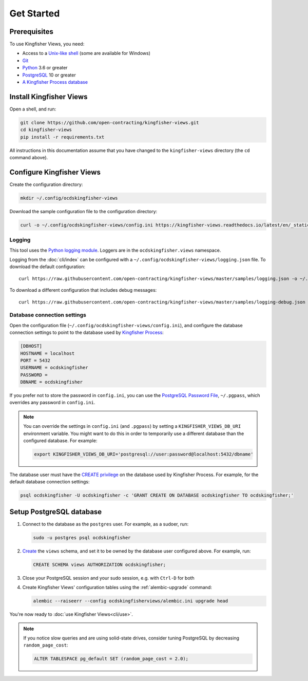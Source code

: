 Get Started
===========

Prerequisites
-------------

To use Kingfisher Views, you need:

-  Access to a `Unix-like shell <https://en.wikipedia.org/wiki/Shell_(computing)>`__ (some are available for Windows)
-  `Git <https://git-scm.com>`__
-  `Python <https://www.python.org/>`__ 3.6 or greater
-  `PostgreSQL <https://www.postgresql.org>`__ 10 or greater
-  `A Kingfisher Process database <https://kingfisher-process.readthedocs.io/en/latest/requirements-install.html>`__

.. _install:

Install Kingfisher Views
------------------------

Open a shell, and run:

.. code-block:: bash

   git clone https://github.com/open-contracting/kingfisher-views.git
   cd kingfisher-views
   pip install -r requirements.txt

All instructions in this documentation assume that you have changed to the ``kingfisher-views`` directory (the ``cd`` command above).

.. _configure:

Configure Kingfisher Views
--------------------------

Create the configuration directory:

.. code-block:: bash

    mkdir ~/.config/ocdskingfisher-views

Download the sample configuration file to the configuration directory:

.. code-block:: bash

    curl -o ~/.config/ocdskingfisher-views/config.ini https://kingfisher-views.readthedocs.io/latest/en/_static/config.ini

.. _config-logging:

Logging
~~~~~~~

This tool uses the `Python logging module <https://docs.python.org/3/library/logging.html>`__. Loggers are in the ``ocdskingfisher.views`` namespace.

Logging from the :doc:`cli/index` can be configured with a ``~/.config/ocdskingfisher-views/logging.json`` file. To download the default configuration::

    curl https://raw.githubusercontent.com/open-contracting/kingfisher-views/master/samples/logging.json -o ~/.config/ocdskingfisher-views/logging.json

To download a different configuration that includes debug messages::

    curl https://raw.githubusercontent.com/open-contracting/kingfisher-views/master/samples/logging-debug.json -o ~/.config/ocdskingfisher-views/logging.json


.. _database-connection-settings:

Database connection settings
~~~~~~~~~~~~~~~~~~~~~~~~~~~~

Open the configuration file (``~/.config/ocdskingfisher-views/config.ini``), and configure the database connection settings to point to the database used by `Kingfisher Process <https://kingfisher-process.readthedocs.io/en/latest/config.html#postgresql>`__:

.. code-block:: ini

   [DBHOST]
   HOSTNAME = localhost
   PORT = 5432
   USERNAME = ocdskingfisher
   PASSWORD =
   DBNAME = ocdskingfisher

If you prefer not to store the password in ``config.ini``, you can use the `PostgreSQL Password File <https://www.postgresql.org/docs/11/libpq-pgpass.html>`__, ``~/.pgpass``, which overrides any password in ``config.ini``.

.. note::

   You can override the settings in ``config.ini`` (and ``.pgpass``) by setting a ``KINGFISHER_VIEWS_DB_URI`` environment variable. You might want to do this in order to temporarily use a different database than the configured database. For example:

   .. code-block:: bash

      export KINGFISHER_VIEWS_DB_URI='postgresql://user:password@localhost:5432/dbname'

The database user must have the `CREATE privilege <https://www.postgresql.org/docs/current/ddl-priv.html>`__ on the database used by Kingfisher Process. For example, for the default database connection settings:

.. code-block:: bash

   psql ocdskingfisher -U ocdskingfisher -c 'GRANT CREATE ON DATABASE ocdskingfisher TO ocdskingfisher;'

Setup PostgreSQL database
-------------------------

#. Connect to the database as the ``postgres`` user. For example, as a sudoer, run:

   .. code-block:: bash

      sudo -u postgres psql ocdskingfisher

#. `Create <https://www.postgresql.org/docs/current/sql-createschema.html>`__ the ``views`` schema, and set it to be owned by the database user configured above. For example, run:

   .. code-block:: sql

      CREATE SCHEMA views AUTHORIZATION ocdskingfisher;

#. Close your PostgreSQL session and your sudo session, e.g. with ``Ctrl-D`` for both

#. Create Kingfisher Views' configuration tables using the :ref:`alembic-upgrade` command:

   .. code-block:: bash

      alembic --raiseerr --config ocdskingfisherviews/alembic.ini upgrade head

You're now ready to :doc:`use Kingfisher Views<cli/use>`.

.. note::

   If you notice slow queries and are using solid-state drives, consider tuning PostgreSQL by decreasing ``random_page_cost``:

   .. code-block:: bash

      ALTER TABLESPACE pg_default SET (random_page_cost = 2.0);
